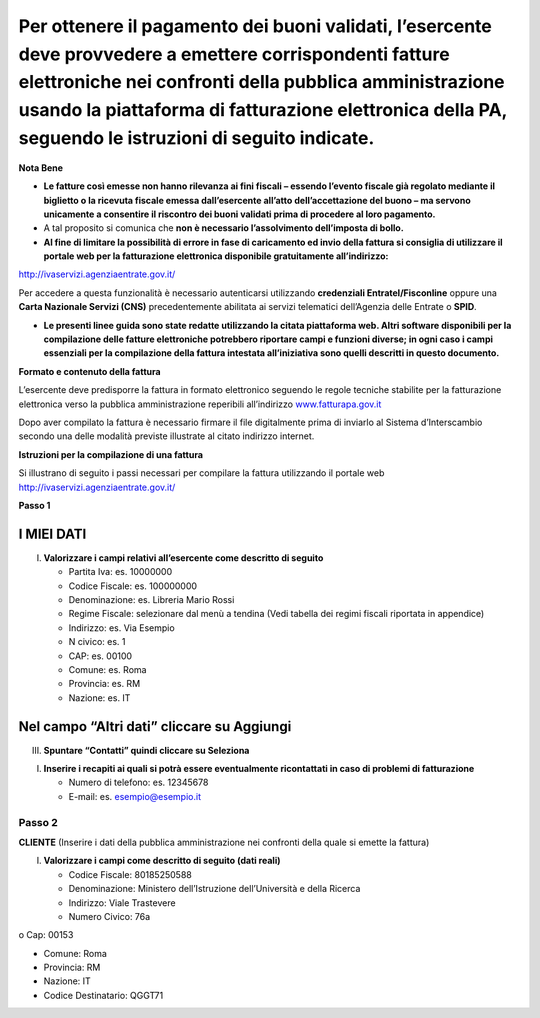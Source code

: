 Per ottenere il pagamento dei buoni validati, l’esercente deve provvedere a emettere corrispondenti fatture elettroniche nei confronti della pubblica amministrazione usando **la piattaforma di fatturazione elettronica della PA**, seguendo le istruzioni di seguito indicate.
---------------------------------------------------------------------------------------------------------------------------------------------------------------------------------------------------------------------------------------------------------------------------------

**Nota Bene**

-  **Le fatture così emesse non hanno rilevanza ai fini fiscali – essendo l’evento fiscale già regolato mediante il biglietto o la ricevuta fiscale emessa dall’esercente all’atto dell’accettazione del buono – ma servono unicamente a consentire il riscontro dei buoni validati prima di procedere al loro pagamento.**
-  A tal proposito si comunica che **non è necessario l’assolvimento dell’imposta di bollo.**
-  **Al fine di limitare la possibilità di errore in fase di caricamento ed invio della fattura si consiglia di utilizzare il portale web per la fatturazione elettronica disponibile gratuitamente all’indirizzo:**

http://ivaservizi.agenziaentrate.gov.it/

Per accedere a questa funzionalità è necessario autenticarsi utilizzando **credenziali Entratel/Fisconline** oppure una **Carta Nazionale Servizi (CNS)** precedentemente abilitata ai servizi telematici dell’Agenzia delle Entrate o **SPID**.

-  **Le presenti linee guida sono state redatte utilizzando la citata piattaforma web. Altri software disponibili per la compilazione delle fatture elettroniche potrebbero riportare campi e funzioni diverse; in ogni caso i campi essenziali per la compilazione della fattura intestata all’iniziativa sono quelli descritti in questo documento.**

**Formato e contenuto della fattura**

L’esercente deve predisporre la fattura in formato elettronico seguendo le regole tecniche stabilite per la fatturazione elettronica verso la pubblica amministrazione reperibili all’indirizzo `www.fatturapa.gov.it <http://www.fatturapa.gov.it/>`__

Dopo aver compilato la fattura è necessario firmare il file digitalmente prima di inviarlo al Sistema d’Interscambio secondo una delle modalità previste illustrate al citato indirizzo internet.

**Istruzioni per la compilazione di una fattura**

Si illustrano di seguito i passi necessari per compilare la fattura utilizzando il portale web http://ivaservizi.agenziaentrate.gov.it/

**Passo 1**

I MIEI DATI
~~~~~~~~~~~

I. **Valorizzare i campi relativi all’esercente come descritto di seguito**

   -  Partita Iva: es. 10000000
   -  Codice Fiscale: es. 100000000
   -  Denominazione: es. Libreria Mario Rossi
   -  Regime Fiscale: selezionare dal menù a tendina (Vedi tabella dei regimi fiscali riportata in appendice)
   -  Indirizzo: es. Via Esempio
   -  N civico: es. 1
   -  CAP: es. 00100
   -  Comune: es. Roma
   -  Provincia: es. RM
   -  Nazione: es. IT

|image0|

Nel campo “Altri dati” cliccare su Aggiungi
~~~~~~~~~~~~~~~~~~~~~~~~~~~~~~~~~~~~~~~~~~~

|image1|

III. **Spuntare “Contatti” quindi cliccare su Seleziona**

|image2|

I. **Inserire i recapiti ai quali si potrà essere eventualmente ricontattati in caso di problemi di fatturazione**

   -  Numero di telefono: es. 12345678
   -  E-mail: es. esempio@esempio.it

|image3|

Passo 2
=======

**CLIENTE** (Inserire i dati della pubblica amministrazione nei confronti della quale si emette la fattura)

I. **Valorizzare i campi come descritto di seguito (dati reali)**

   -  Codice Fiscale: 80185250588
   -  Denominazione: Ministero dell’Istruzione dell’Università e della Ricerca
   -  Indirizzo: Viale Trastevere
   -  Numero Civico: 76a

o Cap: 00153

-  Comune: Roma
-  Provincia: RM
-  Nazione: IT
-  Codice Destinatario: QGGT71

|image4|

.. |image0| image:: media/media/image1.png
.. |image1| image:: media/media/image2.png
.. |image2| image:: media/media/image3.png
.. |image3| image:: media/media/image4.png
.. |image4| image:: media/media/image5.png
